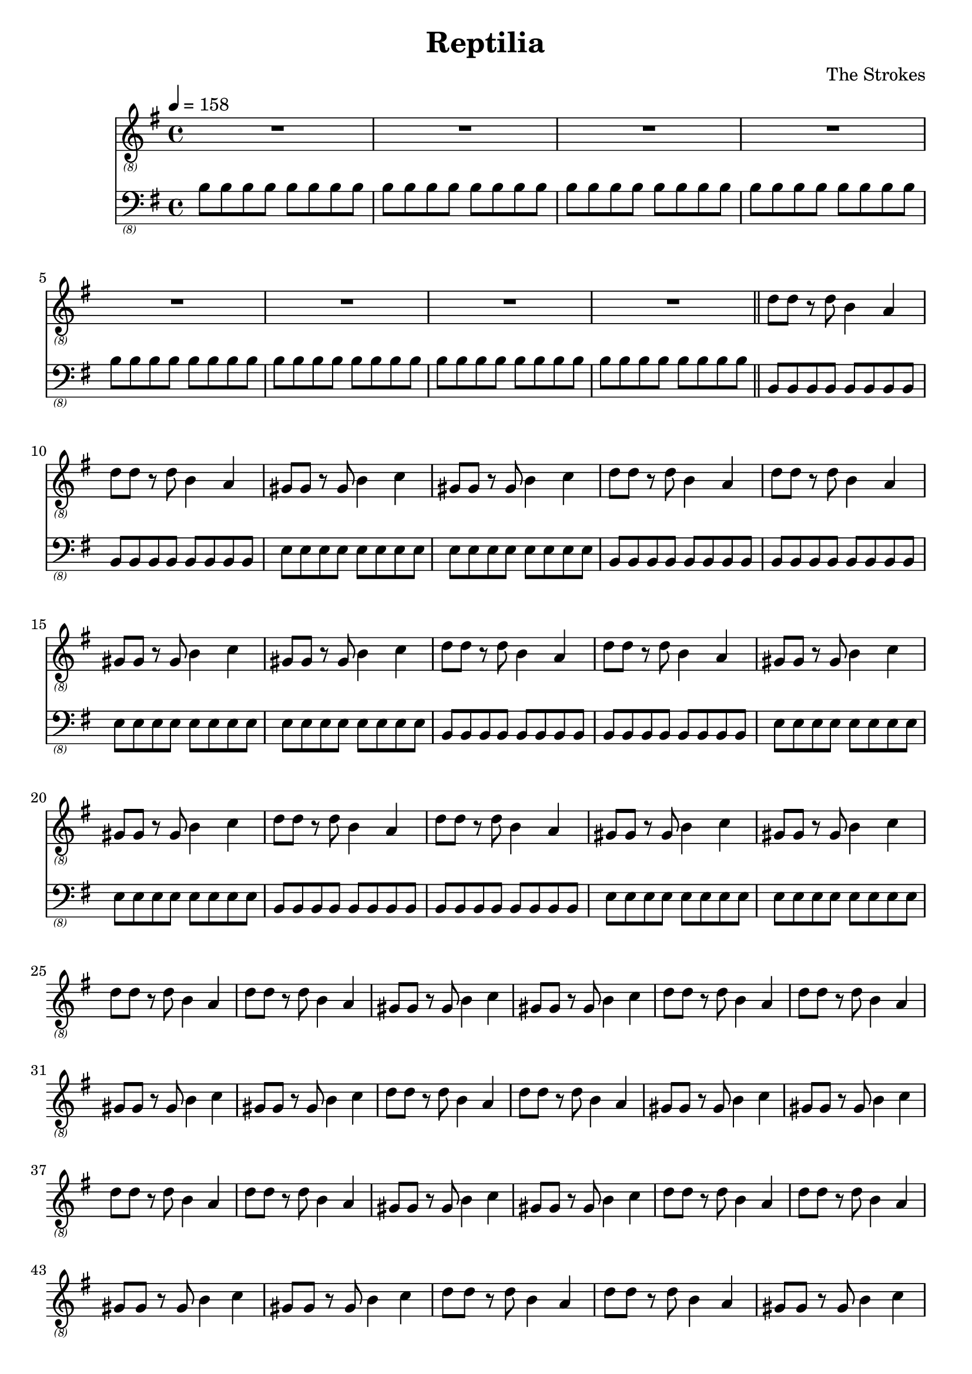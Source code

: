 \language "english"
\header {
  title = "Reptilia"
  composer = "The Strokes"
}

bassNotes = \relative c {
  \time 4/4
  \clef "bass_(8)"
  \key e \minor
  \tempo 4 = 158

  \repeat unfold 8 {\repeat unfold 8 {b8}}
  \bar "||"
  \repeat unfold 4 {\repeat unfold 2 {\repeat unfold 8 {b,8}} \repeat unfold 2 {\repeat unfold 8 {e8}}}
}

guitarNotes = \relative c' {
  \time 4/4
  \clef "treble_(8)"
  \key e \minor
  \tempo 4 = 158

  R1*8
  \repeat unfold 16 {\repeat unfold 2 {d8 d r d b4 a4} \repeat unfold 2 {gs8 gs r gs b4 c4}}
}

\score {
  <<
  \new Staff \with {midiInstrument = #"distortion guitar"} {\guitarNotes}
  \new Staff \with {midiInstrument = #"electric bass (finger)"} {\bassNotes}
  >>

  \layout {}
  \midi {}
}
